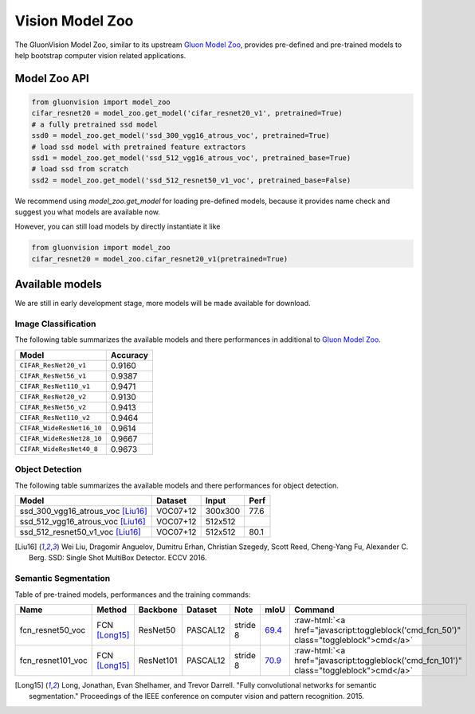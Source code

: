 Vision Model Zoo
================

The GluonVision Model Zoo,
similar to its upstream `Gluon Model Zoo
<https://mxnet.incubator.apache.org/api/python/gluon/model_zoo.html>`_,
provides pre-defined and pre-trained models to help bootstrap computer vision related applications.

Model Zoo API
-------------

.. code-block:: python

    from gluonvision import model_zoo
    cifar_resnet20 = model_zoo.get_model('cifar_resnet20_v1', pretrained=True)
    # a fully pretrained ssd model
    ssd0 = model_zoo.get_model('ssd_300_vgg16_atrous_voc', pretrained=True)
    # load ssd model with pretrained feature extractors
    ssd1 = model_zoo.get_model('ssd_512_vgg16_atrous_voc', pretrained_base=True)
    # load ssd from scratch
    ssd2 = model_zoo.get_model('ssd_512_resnet50_v1_voc', pretrained_base=False)

We recommend using `model_zoo.get_model` for loading pre-defined models, because it provides
name check and suggest you what models are available now.

However, you can still load models by directly instantiate it like

.. code-block:: python

    from gluonvision import model_zoo
    cifar_resnet20 = model_zoo.cifar_resnet20_v1(pretrained=True)


Available models
----------------

We are still in early development stage, more models will be made available for download.

Image Classification
~~~~~~~~~~~~~~~~~~~~

The following table summarizes the available models and there performances in additional to
`Gluon Model Zoo
<https://mxnet.incubator.apache.org/api/python/gluon/model_zoo.html>`_.

+---------------------------+----------+
| Model                     | Accuracy |
+===========================+==========+
| ``CIFAR_ResNet20_v1``     | 0.9160   |
+---------------------------+----------+
| ``CIFAR_ResNet56_v1``     | 0.9387   |
+---------------------------+----------+
| ``CIFAR_ResNet110_v1``    | 0.9471   |
+---------------------------+----------+
| ``CIFAR_ResNet20_v2``     | 0.9130   |
+---------------------------+----------+
| ``CIFAR_ResNet56_v2``     | 0.9413   |
+---------------------------+----------+
| ``CIFAR_ResNet110_v2``    | 0.9464   |
+---------------------------+----------+
| ``CIFAR_WideResNet16_10`` | 0.9614   |
+---------------------------+----------+
| ``CIFAR_WideResNet28_10`` | 0.9667   |
+---------------------------+----------+
| ``CIFAR_WideResNet40_8``  | 0.9673   |
+---------------------------+----------+

Object Detection
~~~~~~~~~~~~~~~~

The following table summarizes the available models and there performances for object detection.

+-------------------------------------+----------+---------+-------+
| Model                               | Dataset  | Input   | Perf  |
+=====================================+==========+=========+=======+
| ssd_300_vgg16_atrous_voc [Liu16]_   | VOC07+12 | 300x300 | 77.6  |
+-------------------------------------+----------+---------+-------+
| ssd_512_vgg16_atrous_voc [Liu16]_   | VOC07+12 | 512x512 |       |
+-------------------------------------+----------+---------+-------+
| ssd_512_resnet50_v1_voc [Liu16]_    | VOC07+12 | 512x512 | 80.1  |
+-------------------------------------+----------+---------+-------+

.. [Liu16] Wei Liu, Dragomir Anguelov, Dumitru Erhan,
       Christian Szegedy, Scott Reed, Cheng-Yang Fu, Alexander C. Berg.
       SSD: Single Shot MultiBox Detector. ECCV 2016.


Semantic Segmentation
~~~~~~~~~~~~~~~~~~~~~

Table of pre-trained models, performances and the training commands:

.. comment (models :math:`^\ast` denotes pre-trained on COCO):

.. role:: raw-html(raw)
   :format: html

+-------------------+--------------+------------+-----------+-----------+-----------+----------------------------------------------------------------------------------------------+
| Name              | Method       | Backbone   | Dataset   | Note      | mIoU      | Command                                                                                      |
+===================+==============+============+===========+===========+===========+==============================================================================================+
| fcn_resnet50_voc  | FCN [Long15]_| ResNet50   | PASCAL12  | stride 8  | 69.4_     | :raw-html:`<a href="javascript:toggleblock('cmd_fcn_50')" class="toggleblock">cmd</a>`       |
+-------------------+--------------+------------+-----------+-----------+-----------+----------------------------------------------------------------------------------------------+
| fcn_resnet101_voc | FCN [Long15]_| ResNet101  | PASCAL12  | stride 8  | 70.9_     | :raw-html:`<a href="javascript:toggleblock('cmd_fcn_101')" class="toggleblock">cmd</a>`      |
+-------------------+--------------+------------+-----------+-----------+-----------+----------------------------------------------------------------------------------------------+

.. _69.4:  http://host.robots.ox.ac.uk:8080/anonymous/TC12D2.html
.. _70.9:  http://host.robots.ox.ac.uk:8080/anonymous/FTIQXJ.html

.. raw:: html

    <code xml:space="preserve" id="cmd_fcn_50" style="display: none; text-align: left; white-space: pre-wrap">
    # First training on augmented set
    CUDA_VISIBLE_DEVICES=0,1,2,3 python train.py --dataset pascal_aug --model fcn --backbone resnet50 --lr 0.001 --syncbn --checkname mycheckpoint
    # Finetuning on original set
    CUDA_VISIBLE_DEVICES=0,1,2,3 python train.py --dataset pascal_voc --model fcn --backbone resnet50 --lr 0.0001 --syncbn --checkname mycheckpoint --resume runs/pascal_aug/fcn/mycheckpoint/checkpoint.params
    </code>

    <code xml:space="preserve" id="cmd_fcn_101" style="display: none; text-align: left; white-space: pre-wrap">
    # First training on augmented set
    CUDA_VISIBLE_DEVICES=0,1,2,3 python train.py --dataset pascal_aug --model fcn --backbone resnet101 --lr 0.001 --syncbn --checkname mycheckpoint
    # Finetuning on original set
    CUDA_VISIBLE_DEVICES=0,1,2,3 python train.py --dataset pascal_voc --model fcn --backbone resnet101 --lr 0.0001 --syncbn --checkname mycheckpoint --resume runs/pascal_aug/fcn/mycheckpoint/checkpoint.params
    </code>

.. [Long15] Long, Jonathan, Evan Shelhamer, and Trevor Darrell. \
    "Fully convolutional networks for semantic segmentation." \
    Proceedings of the IEEE conference on computer vision and pattern recognition. 2015.
